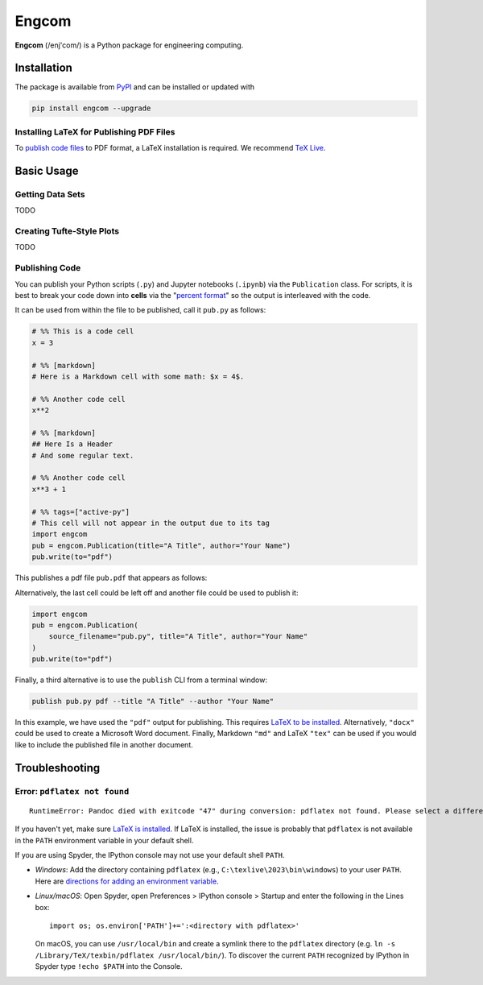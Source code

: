 Engcom
======

**Engcom** (/enj'com/) is a Python package for engineering computing.

Installation
------------

The package is available from `PyPI <https://pypi.org>`__ and can be
installed or updated with

.. code:: bash

   pip install engcom --upgrade

Installing LaTeX for Publishing PDF Files
~~~~~~~~~~~~~~~~~~~~~~~~~~~~~~~~~~~~~~~~~

To `publish code files <#Publishing-Code>`__ to PDF format, a LaTeX
installation is required. We recommend `TeX
Live <https://tug.org/texlive/>`__.

Basic Usage
-----------

Getting Data Sets
~~~~~~~~~~~~~~~~~

TODO

Creating Tufte-Style Plots
~~~~~~~~~~~~~~~~~~~~~~~~~~

TODO

Publishing Code
~~~~~~~~~~~~~~~

You can publish your Python scripts (``.py``) and Jupyter notebooks
(``.ipynb``) via the ``Publication`` class. For scripts, it is best to
break your code down into **cells** via the "`percent
format <https://jupytext.readthedocs.io/en/latest/formats-scripts.html>`__"
so the output is interleaved with the code.

It can be used from within the file to be published, call it ``pub.py``
as follows:

.. code:: python

   # %% This is a code cell
   x = 3

   # %% [markdown]
   # Here is a Markdown cell with some math: $x = 4$.

   # %% Another code cell
   x**2

   # %% [markdown]
   ## Here Is a Header
   # And some regular text.

   # %% Another code cell
   x**3 + 1

   # %% tags=["active-py"]
   # This cell will not appear in the output due to its tag
   import engcom
   pub = engcom.Publication(title="A Title", author="Your Name")
   pub.write(to="pdf")

This publishes a pdf file ``pub.pdf`` that appears as follows:

.. image:: figures/pub.png
   :alt: A published pdf file.

Alternatively, the last cell could be left off and another file could be
used to publish it:

.. code:: python

   import engcom
   pub = engcom.Publication(
       source_filename="pub.py", title="A Title", author="Your Name"
   )
   pub.write(to="pdf")

Finally, a third alternative is to use the ``publish`` CLI from a
terminal window:

.. code:: bash

   publish pub.py pdf --title "A Title" --author "Your Name"

In this example, we have used the ``"pdf"`` output for publishing. This
requires `LaTeX to be
installed <#Installing-LaTeX-for-Publishing-PDF-Files>`__.
Alternatively, ``"docx"`` could be used to create a Microsoft Word
document. Finally, Markdown ``"md"`` and LaTeX ``"tex"`` can be used if
you would like to include the published file in another document.

Troubleshooting
---------------

Error: ``pdflatex not found``
~~~~~~~~~~~~~~~~~~~~~~~~~~~~~

::

   RuntimeError: Pandoc died with exitcode "47" during conversion: pdflatex not found. Please select a different --pdf-engine or install pdflatex

If you haven't yet, make sure `LaTeX is
installed <#Installing-LaTeX-for-Publishing-PDF-Files>`__. If LaTeX is
installed, the issue is probably that ``pdflatex`` is not available in
the ``PATH`` environment variable in your default shell.

If you are using Spyder, the IPython console may not use your default
shell ``PATH``.

-  *Windows*: Add the directory containing ``pdflatex`` (e.g.,
   ``C:\texlive\2023\bin\windows``) to your user ``PATH``. Here are
   `directions for adding an environment
   variable <https://www.howtogeek.com/118594/how-to-edit-your-system-path-for-easy-command-line-access/>`__.
-  *Linux/macOS*: Open Spyder, open Preferences > IPython console >
   Startup and enter the following in the Lines box:

   ::

      import os; os.environ['PATH']+=':<directory with pdflatex>'

   On macOS, you can use ``/usr/local/bin`` and create a symlink there to
   the ``pdflatex`` directory (e.g.
   ``ln -s /Library/TeX/texbin/pdflatex /usr/local/bin/``). To discover the
   current ``PATH`` recognized by IPython in Spyder type ``!echo $PATH``
   into the Console.
